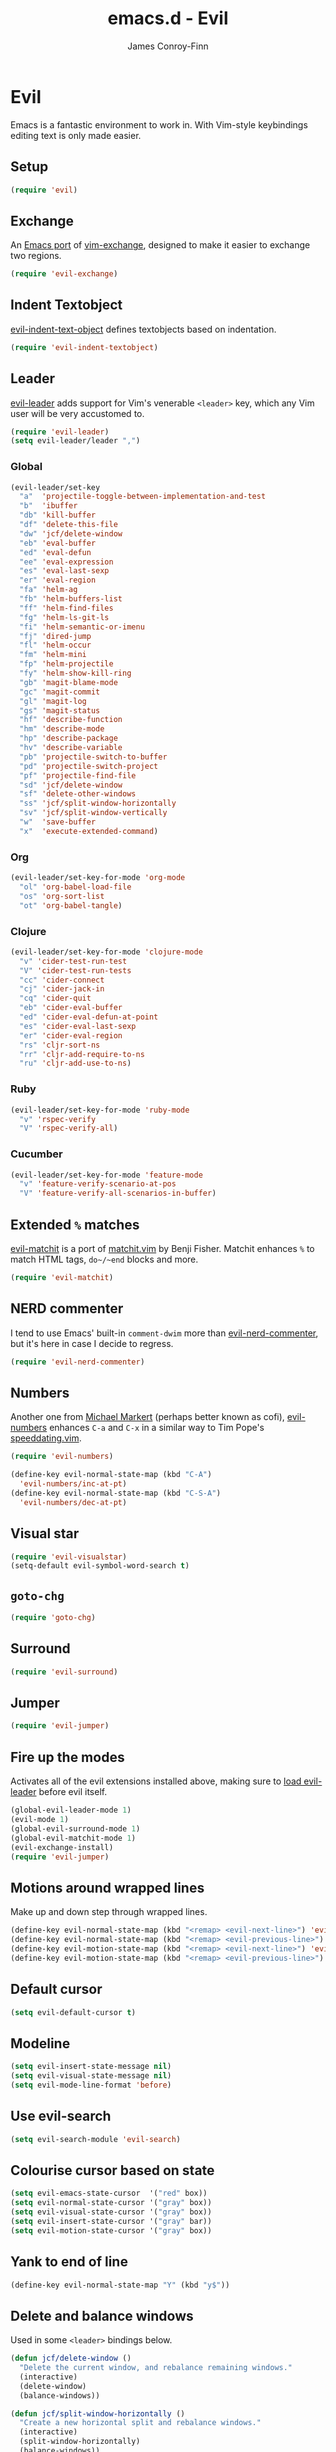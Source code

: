 #+TITLE: emacs.d - Evil
#+AUTHOR: James Conroy-Finn
#+EMAIL: james@logi.cl
#+STARTUP: content
#+OPTIONS: toc:2 num:nil ^:nil

* Evil

  Emacs is a fantastic environment to work in. With Vim-style
  keybindings editing text is only made easier.

** Setup

   #+begin_src emacs-lisp
     (require 'evil)
   #+end_src

** Exchange

   An [[https://github.com/Dewdrops/evil-exchange][Emacs port]] of [[https://github.com/tommcdo/vim-exchange][vim-exchange]], designed to make it easier to
   exchange two regions.

   #+begin_src emacs-lisp
     (require 'evil-exchange)
   #+end_src

** Indent Textobject

   [[https://github.com/cofi/evil-indent-textobject][evil-indent-text-object]] defines textobjects based on indentation.

   #+begin_src emacs-lisp
     (require 'evil-indent-textobject)
   #+end_src

** Leader

   [[https://github.com/cofi/evil-leader][evil-leader]] adds support for Vim's venerable ~<leader>~ key, which
   any Vim user will be very accustomed to.

   #+begin_src emacs-lisp
     (require 'evil-leader)
     (setq evil-leader/leader ",")
   #+end_src

*** Global

   #+begin_src emacs-lisp
     (evil-leader/set-key
       "a"  'projectile-toggle-between-implementation-and-test
       "b"  'ibuffer
       "db" 'kill-buffer
       "df" 'delete-this-file
       "dw" 'jcf/delete-window
       "eb" 'eval-buffer
       "ed" 'eval-defun
       "ee" 'eval-expression
       "es" 'eval-last-sexp
       "er" 'eval-region
       "fa" 'helm-ag
       "fb" 'helm-buffers-list
       "ff" 'helm-find-files
       "fg" 'helm-ls-git-ls
       "fi" 'helm-semantic-or-imenu
       "fj" 'dired-jump
       "fl" 'helm-occur
       "fm" 'helm-mini
       "fp" 'helm-projectile
       "fy" 'helm-show-kill-ring
       "gb" 'magit-blame-mode
       "gc" 'magit-commit
       "gl" 'magit-log
       "gs" 'magit-status
       "hf" 'describe-function
       "hm" 'describe-mode
       "hp" 'describe-package
       "hv" 'describe-variable
       "pb" 'projectile-switch-to-buffer
       "pd" 'projectile-switch-project
       "pf" 'projectile-find-file
       "sd" 'jcf/delete-window
       "sf" 'delete-other-windows
       "ss" 'jcf/split-window-horizontally
       "sv" 'jcf/split-window-vertically
       "w"  'save-buffer
       "x"  'execute-extended-command)
   #+end_src

*** Org

   #+begin_src emacs-lisp
     (evil-leader/set-key-for-mode 'org-mode
       "ol" 'org-babel-load-file
       "os" 'org-sort-list
       "ot" 'org-babel-tangle)
   #+end_src

*** Clojure

   #+begin_src emacs-lisp
     (evil-leader/set-key-for-mode 'clojure-mode
       "v" 'cider-test-run-test
       "V" 'cider-test-run-tests
       "cc" 'cider-connect
       "cj" 'cider-jack-in
       "cq" 'cider-quit
       "eb" 'cider-eval-buffer
       "ed" 'cider-eval-defun-at-point
       "es" 'cider-eval-last-sexp
       "er" 'cider-eval-region
       "rs" 'cljr-sort-ns
       "rr" 'cljr-add-require-to-ns
       "ru" 'cljr-add-use-to-ns)
   #+end_src

*** Ruby

   #+begin_src emacs-lisp
     (evil-leader/set-key-for-mode 'ruby-mode
       "v" 'rspec-verify
       "V" 'rspec-verify-all)
   #+end_src

*** Cucumber

   #+begin_src emacs-lisp
     (evil-leader/set-key-for-mode 'feature-mode
       "v" 'feature-verify-scenario-at-pos
       "V" 'feature-verify-all-scenarios-in-buffer)
   #+end_src

** Extended ~%~ matches

   [[https://github.com/redguardtoo/evil-matchit][evil-matchit]] is a port of [[http://www.vim.org/scripts/script.php?script_id%3D39][matchit.vim]] by Benji Fisher. Matchit
   enhances ~%~ to match HTML tags, ~do~/~end~ blocks and more.

   #+begin_src emacs-lisp
     (require 'evil-matchit)
   #+end_src

** NERD commenter

   I tend to use Emacs' built-in ~comment-dwim~ more than
   [[https://github.com/redguardtoo/evil-nerd-commenter][evil-nerd-commenter]], but it's here in case I decide to regress.

   #+begin_src emacs-lisp
     (require 'evil-nerd-commenter)
   #+end_src

** Numbers

   Another one from [[https://github.com/cofi][Michael Markert]] (perhaps better known as cofi),
   [[https://github.com/cofi/evil-numbers][evil-numbers]] enhances ~C-a~ and ~C-x~ in a similar way to Tim
   Pope's [[https://github.com/tpope/vim-speeddating][speeddating.vim]].

   #+begin_src emacs-lisp
     (require 'evil-numbers)

     (define-key evil-normal-state-map (kbd "C-A")
       'evil-numbers/inc-at-pt)
     (define-key evil-normal-state-map (kbd "C-S-A")
       'evil-numbers/dec-at-pt)
   #+end_src

** Visual star

   #+begin_src emacs-lisp
     (require 'evil-visualstar)
     (setq-default evil-symbol-word-search t)
   #+end_src

** ~goto-chg~

   #+begin_src emacs-lisp
     (require 'goto-chg)
   #+end_src

** Surround

   #+begin_src emacs-lisp
     (require 'evil-surround)
   #+end_src

** Jumper

   #+begin_src emacs-lisp
     (require 'evil-jumper)
   #+end_src

** Fire up the modes

   Activates all of the evil extensions installed above, making sure
   to [[http://j.mp/1i0vLSP][load evil-leader]] before evil itself.

   #+begin_src emacs-lisp
     (global-evil-leader-mode 1)
     (evil-mode 1)
     (global-evil-surround-mode 1)
     (global-evil-matchit-mode 1)
     (evil-exchange-install)
     (require 'evil-jumper)
   #+end_src

** Motions around wrapped lines

   Make up and down step through wrapped lines.

   #+begin_src emacs-lisp
     (define-key evil-normal-state-map (kbd "<remap> <evil-next-line>") 'evil-next-visual-line)
     (define-key evil-normal-state-map (kbd "<remap> <evil-previous-line>") 'evil-previous-visual-line)
     (define-key evil-motion-state-map (kbd "<remap> <evil-next-line>") 'evil-next-visual-line)
     (define-key evil-motion-state-map (kbd "<remap> <evil-previous-line>") 'evil-previous-visual-line)
   #+end_src

** Default cursor

  #+begin_src emacs-lisp
    (setq evil-default-cursor t)
  #+end_src

** Modeline

  #+begin_src emacs-lisp
    (setq evil-insert-state-message nil)
    (setq evil-visual-state-message nil)
    (setq evil-mode-line-format 'before)
  #+end_src

** Use evil-search

  #+begin_src emacs-lisp
    (setq evil-search-module 'evil-search)
  #+end_src

** Colourise cursor based on state

  #+begin_src emacs-lisp
    (setq evil-emacs-state-cursor  '("red" box))
    (setq evil-normal-state-cursor '("gray" box))
    (setq evil-visual-state-cursor '("gray" box))
    (setq evil-insert-state-cursor '("gray" bar))
    (setq evil-motion-state-cursor '("gray" box))
  #+end_src

** Yank to end of line

   #+begin_src emacs-lisp
     (define-key evil-normal-state-map "Y" (kbd "y$"))
   #+end_src

** Delete and balance windows

   Used in some ~<leader>~ bindings below.

   #+begin_src emacs-lisp
     (defun jcf/delete-window ()
       "Delete the current window, and rebalance remaining windows."
       (interactive)
       (delete-window)
       (balance-windows))

     (defun jcf/split-window-horizontally ()
       "Create a new horizontal split and rebalance windows."
       (interactive)
       (split-window-horizontally)
       (balance-windows))

     (defun jcf/split-window-vertically ()
       "Create a new vertical split and rebalance windows."
       (interactive)
       (split-window-vertically)
       (balance-windows))
   #+end_src

** Use global tags

   #+begin_src emacs-lisp
     (define-key evil-motion-state-map (kbd "C-]") 'ggtags-find-tag-dwim)
   #+end_src

** Space to repeat ~find-char~

   #+begin_src emacs-lisp
     (define-key evil-normal-state-map (kbd "SPC") 'evil-repeat-find-char)
     (define-key evil-normal-state-map (kbd "S-SPC") 'evil-repeat-find-char-reverse)

     (define-key evil-motion-state-map (kbd "SPC") 'evil-repeat-find-char)
     (define-key evil-motion-state-map (kbd "S-SPC") 'evil-repeat-find-char-reverse)
   #+end_src

** Use ~escape~ to quit everywhere

   #+begin_src emacs-lisp
     ;; Use escape to quit, and not as a meta-key.
     (define-key evil-normal-state-map [escape] 'keyboard-quit)
     (define-key evil-visual-state-map [escape] 'keyboard-quit)
     (define-key minibuffer-local-map [escape] 'minibuffer-keyboard-quit)
     (define-key minibuffer-local-ns-map [escape] 'minibuffer-keyboard-quit)
     (define-key minibuffer-local-completion-map [escape] 'minibuffer-keyboard-quit)
     (define-key minibuffer-local-must-match-map [escape] 'minibuffer-keyboard-quit)
     (define-key minibuffer-local-isearch-map [escape] 'minibuffer-keyboard-quit)
   #+end_src

** ~C-hjkl~ to move around windows

   #+begin_src emacs-lisp
     (define-key evil-normal-state-map (kbd "C-h") 'evil-window-left)
     (define-key evil-normal-state-map (kbd "C-j") 'evil-window-down)
     (define-key evil-normal-state-map (kbd "C-k") 'evil-window-up)
     (define-key evil-normal-state-map (kbd "C-l") 'evil-window-right)
   #+end_src

** Lazy ex with ~;~

   #+begin_src emacs-lisp
     (define-key evil-normal-state-map ";" 'evil-ex)
     (define-key evil-visual-state-map ";" 'evil-ex)
   #+end_src

** Initial evil state per mode

   #+begin_src emacs-lisp
     (loop for (mode . state)
           in '((ielm-mode . insert)
                (nrepl-mode . insert)
                (shell-mode . insert)
                (git-rebase-mode . emacs)
                (term-mode . emacs)
                (help-mode . emacs)
                (helm-grep-mode . emacs)
                (grep-mode . emacs)
                (bc-menu-mode . emacs)
                (magit-branch-manager-mode . emacs)
                (rdictcc-buffer-mode . emacs)
                (dired-mode . normal)
                (wdired-mode . normal))
           do (evil-set-initial-state mode state))
   #+end_src

** Magit from avsej

   #+begin_src emacs-lisp
     (evil-add-hjkl-bindings magit-log-mode-map 'emacs)
     (evil-add-hjkl-bindings magit-commit-mode-map 'emacs)
     (evil-add-hjkl-bindings magit-branch-manager-mode-map 'emacs
       "K" 'magit-discard-item
       "L" 'magit-key-mode-popup-logging)
     (evil-add-hjkl-bindings magit-status-mode-map 'emacs
       "K" 'magit-discard-item
       "l" 'magit-key-mode-popup-logging
       "h" 'magit-toggle-diff-refine-hunk)
   #+end_src

** Scroll when searching

   #+begin_src emacs-lisp
     (defadvice evil-search-next
         (after advice-for-evil-search-next activate)
       (evil-scroll-line-to-center (line-number-at-pos)))

     (defadvice evil-search-previous
         (after advice-for-evil-search-previous activate)
       (evil-scroll-line-to-center (line-number-at-pos)))
   #+end_src
